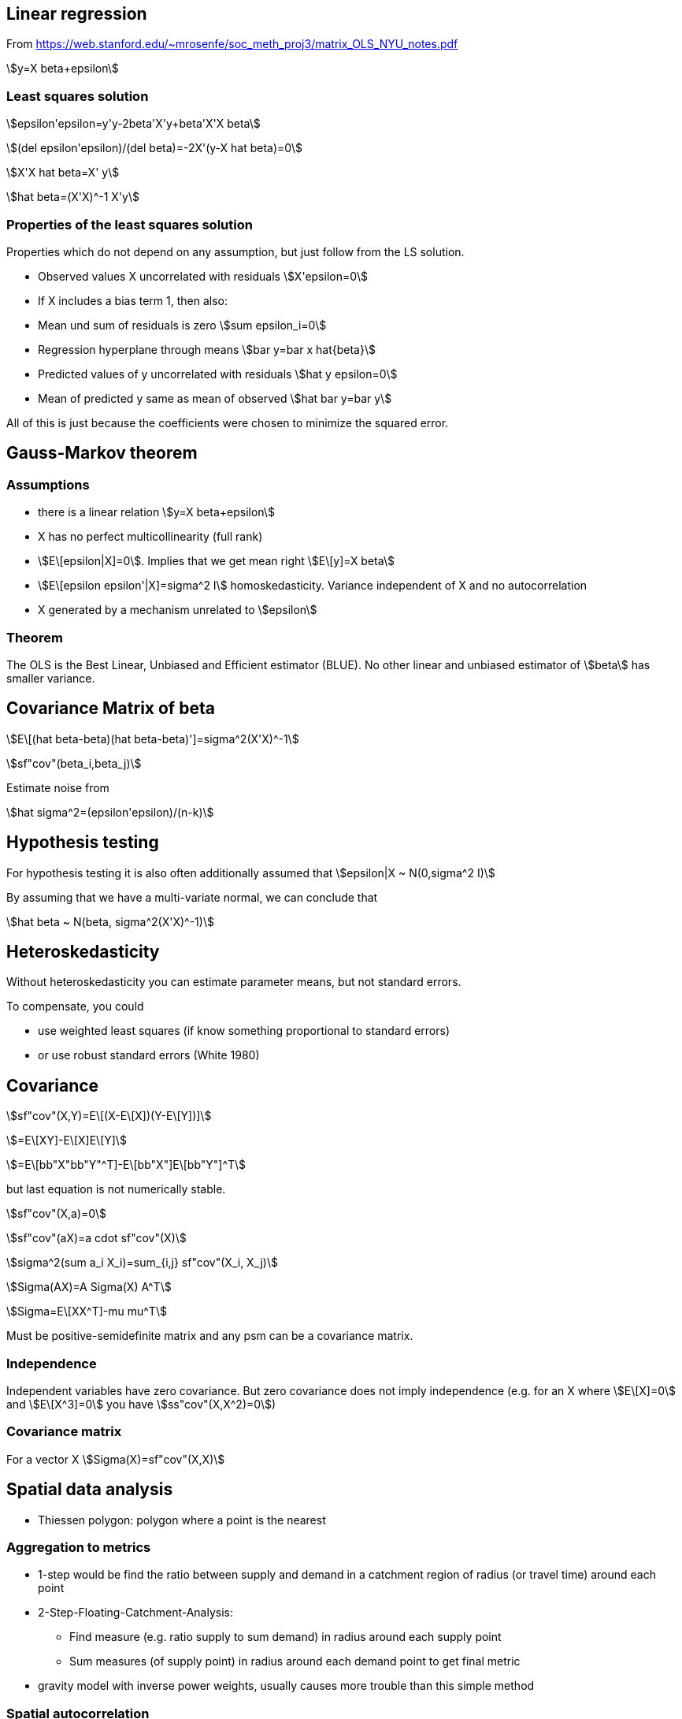 :stem:

== Linear regression

From https://web.stanford.edu/~mrosenfe/soc_meth_proj3/matrix_OLS_NYU_notes.pdf

asciimath:[y=X beta+epsilon]

=== Least squares solution

asciimath:[epsilon'epsilon=y'y-2beta'X'y+beta'X'X beta]

asciimath:[(del epsilon'epsilon)/(del beta)=-2X'(y-X hat beta)=0]

asciimath:[X'X hat beta=X' y]

asciimath:[hat beta=(X'X)^-1 X'y]

=== Properties of the least squares solution

Properties which do not depend on any assumption, but just follow from the LS solution.

* Observed values X uncorrelated with residuals
asciimath:[X'epsilon=0]
* If X includes a bias term 1, then also:
* Mean und sum of residuals is zero asciimath:[sum epsilon_i=0]
* Regression hyperplane through means asciimath:[bar y=bar x hat{beta}]
* Predicted values of y uncorrelated with residuals asciimath:[hat y epsilon=0]
* Mean of predicted y same as mean of observed asciimath:[hat bar y=bar y]

All of this is just because the coefficients were chosen to minimize the squared error.

== Gauss-Markov theorem

=== Assumptions
* there is a linear relation asciimath:[y=X beta+epsilon]
* X has no perfect multicollinearity (full rank)
* asciimath:[E\[epsilon|X\]=0]. Implies that we get mean right asciimath:[E\[y\]=X beta]
* asciimath:[E\[epsilon epsilon'|X\]=sigma^2 I] homoskedasticity. Variance independent of X and no autocorrelation
* X generated by a mechanism unrelated to asciimath:[epsilon]

=== Theorem

The OLS is the Best Linear, Unbiased and Efficient estimator (BLUE). No other linear and unbiased estimator of asciimath:[beta] has smaller variance.

== Covariance Matrix of beta

asciimath:[E\[(hat beta-beta)(hat beta-beta)'\]=sigma^2(X'X)^-1]

asciimath:[sf"cov"(beta_i,beta_j)]

Estimate noise from

asciimath:[hat sigma^2=(epsilon'epsilon)/(n-k)]

== Hypothesis testing

For hypothesis testing it is also often additionally assumed that asciimath:[epsilon|X ~ N(0,sigma^2 I)]

By assuming that we have a multi-variate normal, we can conclude that

asciimath:[hat beta ~ N(beta, sigma^2(X'X)^-1)]

== Heteroskedasticity

Without heteroskedasticity you can estimate parameter means, but not standard errors.

To compensate, you could

* use weighted least squares (if know something proportional to standard errors)
* or use robust standard errors (White 1980)

== Covariance

asciimath:[sf"cov"(X,Y)=E\[(X-E\[X\])(Y-E\[Y\])\]]

asciimath:[=E\[XY\]-E\[X\]E\[Y\]]

asciimath:[=E\[bb"X"bb"Y"^T\]-E\[bb"X"\]E\[bb"Y"\]^T]

but last equation is not numerically stable.

asciimath:[sf"cov"(X,a)=0]

asciimath:[sf"cov"(aX)=a cdot sf"cov"(X)]

asciimath:[sigma^2(sum a_i X_i)=sum_{i,j} sf"cov"(X_i, X_j)]

asciimath:[Sigma(AX)=A Sigma(X) A^T]

asciimath:[Sigma=E\[XX^T\]-mu mu^T]

Must be positive-semidefinite matrix and any psm can be a covariance matrix.

=== Independence

Independent variables have zero covariance. But zero covariance does not imply independence (e.g. for an X where asciimath:[E\[X\]=0] and asciimath:[E\[X^3\]=0] you have asciimath:[ss"cov"(X,X^2)=0])

=== Covariance matrix
For a vector X
asciimath:[Sigma(X)=sf"cov"(X,X)]

== Spatial data analysis

* Thiessen polygon: polygon where a point is the nearest

=== Aggregation to metrics

* 1-step would be find the ratio between supply and demand in a catchment region of radius (or travel time) around each point
* 2-Step-Floating-Catchment-Analysis:
** Find measure (e.g. ratio supply to sum demand) in radius around each supply point
** Sum measures (of supply point) in radius around each demand point to get final metric
* gravity model with inverse power weights, usually causes more trouble than this simple method

=== Spatial autocorrelation

* standard: Moran's I (basically spatial autocorrelation with weights)
* known form of expectation and variance can be used to set up a z-score for hypothesis testing

=== Interpolation / Kriging

* Kriging method is Best Linear Unbiased Estimator (BLUE) and recommended (but need correct variogram, other non-linear or bias methods might be better)
* other methods not as good: Trend Surface Analysis (just fit a [polynomial] function); Inverse Distance Weighting (inverse distance power)
* Interpolation is weighted mean of surrounding points; weights have to be determined
* first step is to calculate a variogram (relation between variance and distance): mean of asciimath:[(Z_i-Z_j)^2] within given radius (?)
* need to fit one of a certain class of functional forms to the variogram (this choice requires expertise); spherical, gaussian, linear, exponential
* version:
** ordinary kriging: mean is constant (this is the same as Gaussian Processes[?])
** universal kriging: mean is position dependent (usually polynomial trend; then identical to GLS polynomial curve fitting)
** co-kriging: dependence on additional features
** block kriging: made to blocks of areas (instead of points)
* can be used to estimate error of estimations
* "nugget": y-intercept of variogram
* honors observed values (there are matched exactly)

=== Hotspot analysis

* can be polygon or point based
* most popular method: Getis-Ord Gl* (simple weighted sum?)

=== Location coding

* GeoHash: uses z-scores (interleaved bits), Base32 encoded
+ C-Squares

=== Map matching

* matching objects to objects on match; e.g. coordinates of GPS to road (i.e. line) where you are on

== Confidence Intervals

* quite some explanation in "The fallacy of placing confidence in confidence intervals" (Morey et. al.)
* Definition: An X% confidence interval for a parameter theta is an interval (L, U) generated by a procedure (!) that in repeated sampling has an X% probability of containing the true value of theta, for all possible values of theta
* confidence procedure is a random process; confidence interval if observed and fixed
* frequentist CI theory says nothing about the probability of the value being in the interval
* frequentist evaluation: based on "power" of procedures, which is a frequency with which false values of a parameter are excluded
* confidence procedures closely related to hypothesis testing (control rate of including true value; more power if exluding false values)
* intervals based on Uniformly Most-Powerful test are optimal for the goal of CIs
* many different CI procedures
* UMP may still lose information (i.e. beyond 1D summary)
* (!) UMP based CI better than Bayesian at excluding false values
* only Bayesian credible intervals actually contain the true value X%
* frequentist pre-data; bayesian post-data
* when estimating mean of Gaussian, frequentist and bayesian coincide
* (!) always include procedure and statistic used when reporting CI
* CI width means nothing
* for normal data, for each CI procedure there is an equivalent Bayesian with a certain prior (Jeffrey, Lindley)
* CI have difference shape in result parameter space (even 100% CI may be nested in some 50% CI)
* checking whether a parameter is included in credible interval is wrong